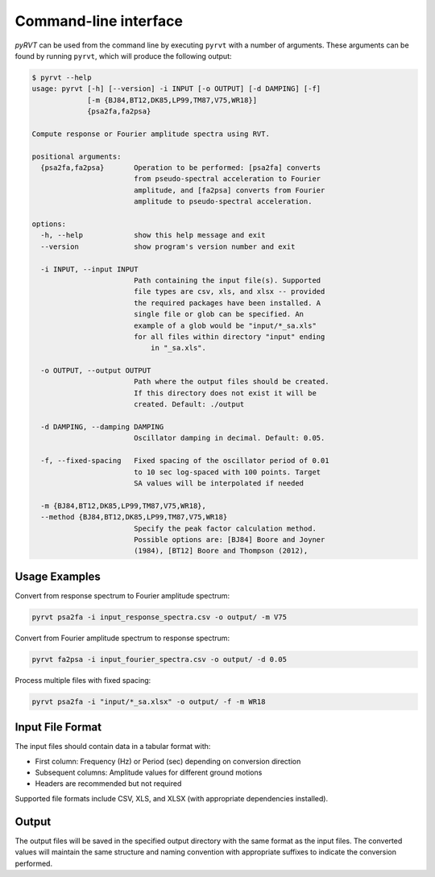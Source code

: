 Command-line interface
======================

*pyRVT* can be used from the command line by executing ``pyrvt`` with a number of arguments. These
arguments can be found by running ``pyrvt``, which will produce the
following output:

.. code-block:: console

   $ pyrvt --help
   usage: pyrvt [-h] [--version] -i INPUT [-o OUTPUT] [-d DAMPING] [-f]
                [-m {BJ84,BT12,DK85,LP99,TM87,V75,WR18}]
                {psa2fa,fa2psa}

   Compute response or Fourier amplitude spectra using RVT.

   positional arguments:
     {psa2fa,fa2psa}       Operation to be performed: [psa2fa] converts
                           from pseudo-spectral acceleration to Fourier
                           amplitude, and [fa2psa] converts from Fourier
                           amplitude to pseudo-spectral acceleration.

   options:
     -h, --help            show this help message and exit
     --version             show program's version number and exit

     -i INPUT, --input INPUT
                           Path containing the input file(s). Supported
                           file types are csv, xls, and xlsx -- provided
                           the required packages have been installed. A
                           single file or glob can be specified. An
                           example of a glob would be "input/*_sa.xls"
                           for all files within directory "input" ending
                               in "_sa.xls".

     -o OUTPUT, --output OUTPUT
                           Path where the output files should be created.
                           If this directory does not exist it will be
                           created. Default: ./output

     -d DAMPING, --damping DAMPING
                           Oscillator damping in decimal. Default: 0.05.

     -f, --fixed-spacing   Fixed spacing of the oscillator period of 0.01
                           to 10 sec log-spaced with 100 points. Target
                           SA values will be interpolated if needed

     -m {BJ84,BT12,DK85,LP99,TM87,V75,WR18},
     --method {BJ84,BT12,DK85,LP99,TM87,V75,WR18}
                           Specify the peak factor calculation method.
                           Possible options are: [BJ84] Boore and Joyner
                           (1984), [BT12] Boore and Thompson (2012),

Usage Examples
--------------

Convert from response spectrum to Fourier amplitude spectrum:

.. code-block:: bash

   pyrvt psa2fa -i input_response_spectra.csv -o output/ -m V75

Convert from Fourier amplitude spectrum to response spectrum:

.. code-block:: bash

   pyrvt fa2psa -i input_fourier_spectra.csv -o output/ -d 0.05

Process multiple files with fixed spacing:

.. code-block:: bash

   pyrvt psa2fa -i "input/*_sa.xlsx" -o output/ -f -m WR18

Input File Format
-----------------

The input files should contain data in a tabular format with:

- First column: Frequency (Hz) or Period (sec) depending on conversion direction
- Subsequent columns: Amplitude values for different ground motions
- Headers are recommended but not required

Supported file formats include CSV, XLS, and XLSX (with appropriate dependencies installed).

Output
------

The output files will be saved in the specified output directory with the same format as the input files.
The converted values will maintain the same structure and naming convention with appropriate suffixes
to indicate the conversion performed.
